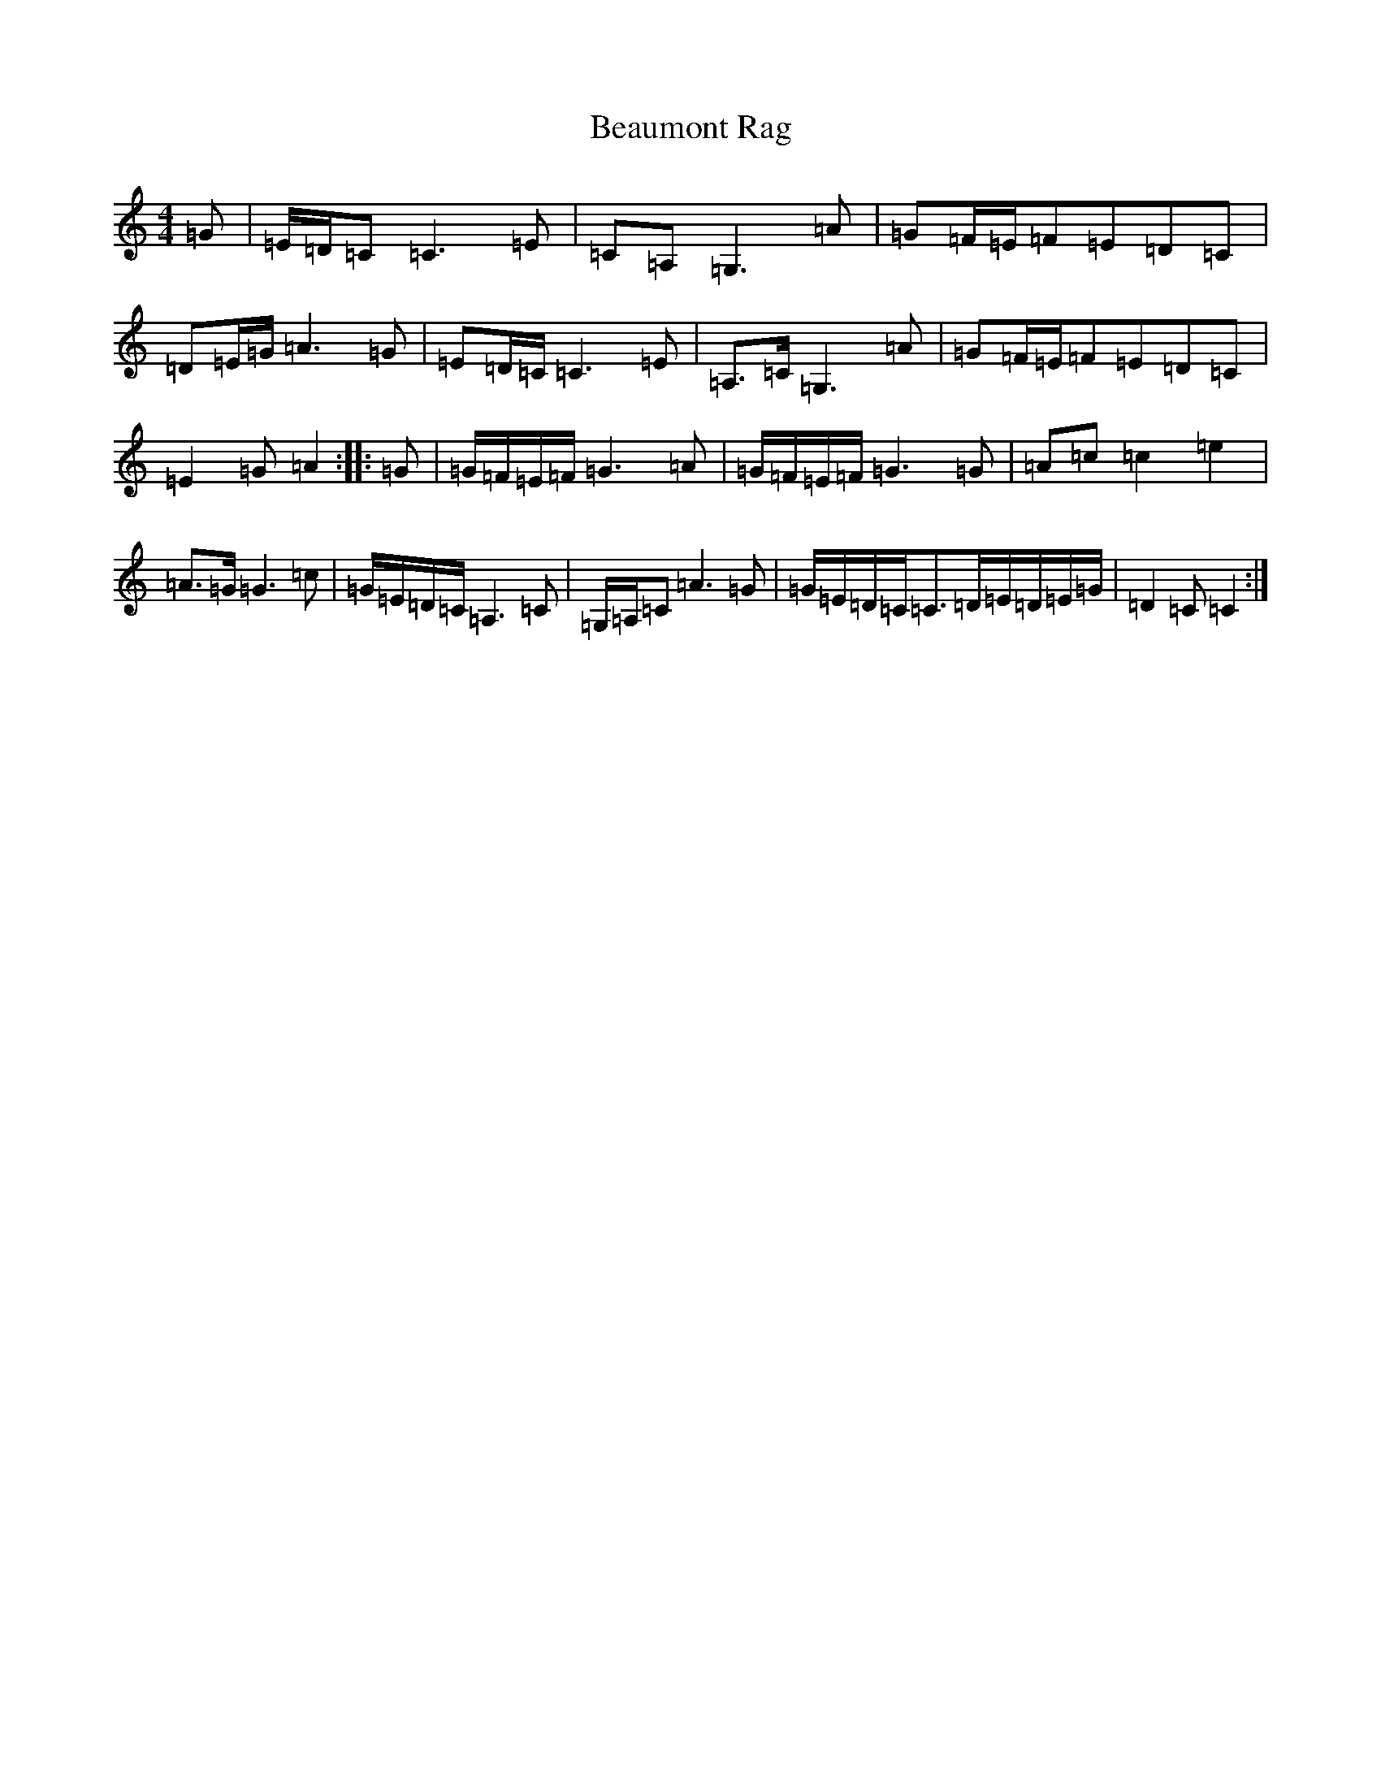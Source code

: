 X: 11875
T: Beaumont Rag
S: https://thesession.org/tunes/5046#setting17384
Z: F Major
R: reel
M: 4/4
L: 1/8
K: C Major
=G|=E/2=D/2=C=C3=E|=C=A,=G,3=A|=G=F/2=E/2=F=E=D=C|=D=E/2=G/2=A3=G|=E=D/2=C/2=C3=E|=A,>=C=G,3=A|=G=F/2=E/2=F=E=D=C|=E2=G=A2:||:=G|=G/2=F/2=E/2=F/2=G3=A|=G/2=F/2=E/2=F/2=G3=G|=A=c=c2=e2|=A>=G=G3=c|=G/2=E/2=D/2=C/2=A,3=C|=G,/2=A,/2=C=A3=G|=G/2=E/2=D/2=C/2=C>=D=E/2=D/2=E/2=G/2|=D2=C=C2:|